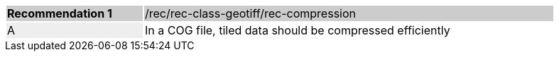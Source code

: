 [%unnumbered]
[width="90%",cols="2,6"]
|===
|*Recommendation {counter:rec-id}* {set:cellbgcolor:#CACCCE}|/rec/rec-class-geotiff/rec-compression
| A {set:cellbgcolor:#EEEEEE}| In a COG file, tiled data should be compressed efficiently {set:cellbgcolor:#FFFFFF}
|===
